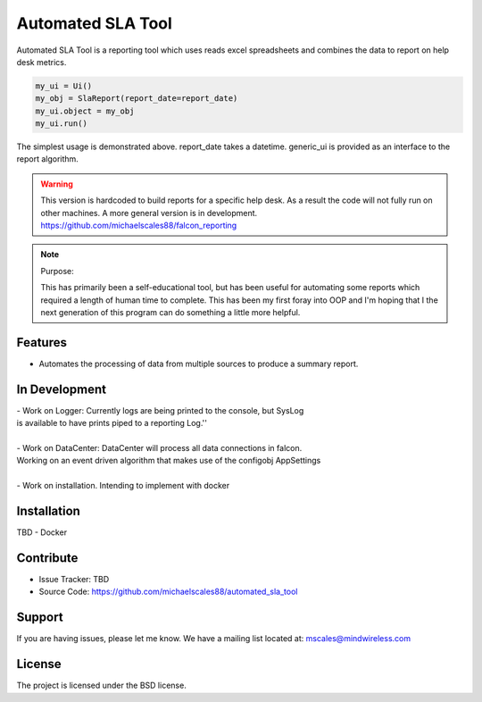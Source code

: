 Automated SLA Tool
==================

Automated SLA Tool is a reporting tool which uses reads excel spreadsheets
and combines the data to report on help desk metrics.

..  code-block:: python

    my_ui = Ui()
    my_obj = SlaReport(report_date=report_date)
    my_ui.object = my_obj
    my_ui.run()

The simplest usage is demonstrated above. report_date takes a datetime.
generic_ui is provided as an interface to the report algorithm.

.. warning::

   This version is hardcoded to build reports for a specific help desk.
   As a result the code will not fully run on other machines. A more general version is in development.
   https://github.com/michaelscales88/falcon_reporting

.. note:: Purpose:

    This has primarily been a self-educational tool, but has been useful for automating some reports which required a length
    of human time to complete. This has been my first foray into OOP and I'm hoping that I the next generation of this program
    can do something a little more helpful.

Features
--------

- Automates the processing of data from multiple sources to produce a summary report.

In Development
--------------

| - Work on Logger: Currently logs are being printed to the console, but SysLog
| is available to have prints piped to a reporting Log.''
|
| - Work on DataCenter: DataCenter will process all data connections in falcon.
| Working on an event driven algorithm that makes use of the configobj AppSettings
|
| - Work on installation. Intending to implement with docker

Installation
------------

TBD - Docker

Contribute
----------

- Issue Tracker: TBD
- Source Code: https://github.com/michaelscales88/automated_sla_tool

Support
-------

If you are having issues, please let me know.
We have a mailing list located at: mscales@mindwireless.com

License
-------

The project is licensed under the BSD license.